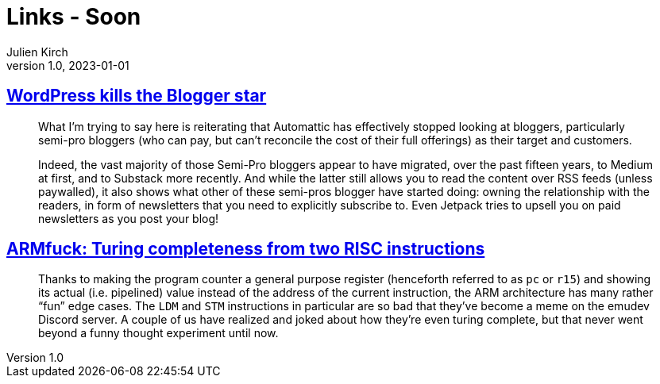 = Links - Soon
Julien Kirch
v1.0, 2023-01-01
:article_lang: en
:figure-caption!:
:article_description: 

== link:https://flameeyes.blog/2023/09/24/wordpress-kills-the-blogger-star/[WordPress kills the Blogger star]

[quote]
____
What I’m trying to say here is reiterating that Automattic has effectively stopped looking at bloggers, particularly semi-pro bloggers (who can pay, but can’t reconcile the cost of their full offerings) as their target and customers.

Indeed, the vast majority of those Semi-Pro bloggers appear to have migrated, over the past fifteen years, to Medium at first, and to Substack more recently. And while the latter still allows you to read the content over RSS feeds (unless paywalled), it also shows what other of these semi-pros blogger have started doing: owning the relationship with the readers, in form of newsletters that you need to explicitly subscribe to. Even Jetpack tries to upsell you on paid newsletters as you post your blog!
____

== link:https://kellanclark.github.io/2023/09/18/armfuck/[ARMfuck: Turing completeness from two RISC instructions]

[quote]
____
Thanks to making the program counter a general purpose register (henceforth referred to as `pc` or `r15`) and showing its actual (i.e. pipelined) value instead of the address of the current instruction, the ARM architecture has many rather “fun” edge cases. The `LDM` and `STM` instructions in particular are so bad that they’ve become a meme on the emudev Discord server. A couple of us have realized and joked about how they’re even turing complete, but that never went beyond a funny thought experiment until now.
____
